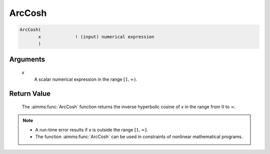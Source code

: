 .. aimms:function:: ArcCosh(x)

.. _ArcCosh:

ArcCosh
=======

.. code-block:: aimms

    ArcCosh(
           x             ! (input) numerical expression
           )

Arguments
---------

    *x*
        A scalar numerical expression in the range :math:`[1,\infty)`.

Return Value
------------

    The :aimms:func:`ArcCosh` function returns the inverse hyperbolic cosine of *x* in
    the range from :math:`0` to :math:`\infty`.

.. note::

    -  A run-time error results if *x* is outside the range
       :math:`[1,\infty]`.

    -  The function :aimms:func:`ArcCosh` can be used in constraints of nonlinear
       mathematical programs.

.. seealso::

    The functions :aimms:func:`ArcSinh`, :aimms:func:`ArcTanh`, :aimms:func:`Cosh`. Arithmetic functions are
    discussed in full detail in Section 6.1.4 of the `Language Reference <https://documentation.aimms.com/_downloads/AIMMS_ref.pdf>`__.
